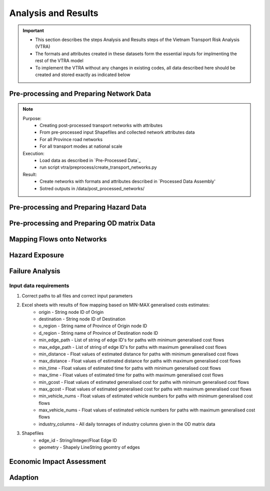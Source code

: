 ====================
Analysis and Results
====================
.. Important::
    - This section describes the steps Analysis and Results steps of the Vietnam Transport Risk Analysis (VTRA)
    - The formats and attributes created in these datasets form the essential inputs for implmenting the rest of the VTRA model
    - To implement the VTRA without any changes in existing codes, all data described here should be created and stored exactly as indicated below

Pre-processing and Preparing Network Data
-----------------------------------------
.. Note::
    Purpose:
        - Creating post-processed transport networks with attributes
        - From pre-processed input Shapefiles and collected network attributes data
        - For all Province road networks
        - For all transport modes at national scale
    
    Execution:
        - Load data as described in `Pre-Processed Data`_
        - run script vtra/preprocess/create_transport_networks.py

    Result:
        - Create networks with formats and attributes described in `Processed Data Assembly'
        - Sotred outputs in /data/post_processed_networks/


Pre-processing and Preparing Hazard Data
----------------------------------------
.. Note::


Pre-processing and Preparing OD matrix Data
-------------------------------------------
.. Note::    


Mapping Flows onto Networks
---------------------------

.. todo::
    Brief description of process:

    - load flows (regional/origin-only...)
    - load network, candidate o-d points
    - weighted assignment, least-cost routing

    Including:

    - which data files are used
    - which scripts to run in what order
    - output files


Hazard Exposure
---------------

.. todo::
    Brief description of process:

    - load networks, hazards
    - intersection

    Including:

    - which data files are used
    - which scripts to run in what order
    - output files


Failure Analysis
----------------

.. todo::
    Brief description of process:

    - load networks, hazards
    - intersection

    Including:

    - which data files are used
    - which scripts to run in what order
    - output files

Input data requirements
~~~~~~~~~~~~~~~~~~~~~~~

1. Correct paths to all files and correct input parameters
2. Excel sheets with results of flow mapping based on MIN-MAX generalised costs estimates:
    - origin - String node ID of Origin
    - destination - String node ID of Destination
    - o_region - String name of Province of Origin node ID
    - d_region - String name of Province of Destination node ID
    - min_edge_path - List of string of edge ID's for paths with minimum generalised cost flows
    - max_edge_path - List of string of edge ID's for paths with maximum generalised cost flows
    - min_distance - Float values of estimated distance for paths with minimum generalised cost flows
    - max_distance - Float values of estimated distance for paths with maximum generalised cost flows
    - min_time - Float values of estimated time for paths with minimum generalised cost flows
    - max_time - Float values of estimated time for paths with maximum generalised cost flows
    - min_gcost - Float values of estimated generalised cost for paths with minimum generalised cost flows
    - max_gcost - Float values of estimated generalised cost for paths with maximum generalised cost flows
    - min_vehicle_nums - Float values of estimated vehicle numbers for paths with minimum generalised cost flows
    - max_vehicle_nums - Float values of estimated vehicle numbers for paths with maximum generalised cost flows
    - industry_columns - All daily tonnages of industry columns given in the OD matrix data
3. Shapefiles
    - edge_id - String/Integer/Float Edge ID
    - geometry - Shapely LineString geomtry of edges


Economic Impact Assessment
--------------------------

.. todo::
    Brief description of process:

    - disaggregate IO table (run_mrio)
    - impact assessment of failure scenarios (run_mria)

    Including:

    - which data files are used
    - which scripts to run in what order
    - output files

Adaption
--------

.. todo::
    Brief description of process:

    - generate adaption scenarios/strategies
    - impact assessment of failure scenarios (run_mria)
    - summarise/plot

    Including:

    - which data files are used
    - which scripts to run in what order
    - output files
